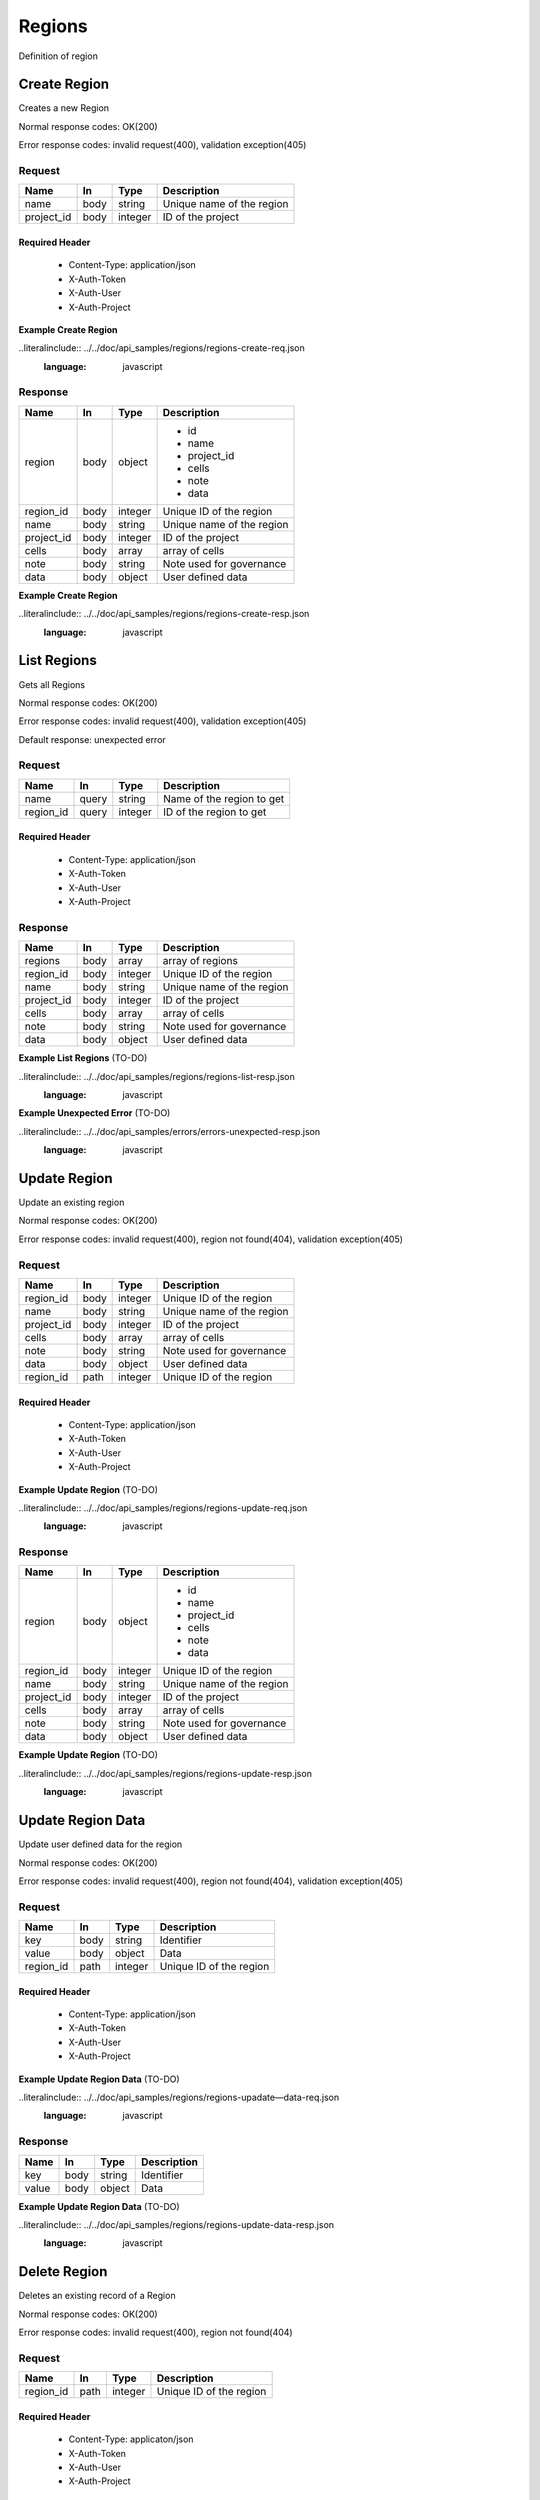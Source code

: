 .. _regions:

=======
Regions
=======

Definition of region

Create Region
==============

.. glossary:: 
    POST 
        /v1/region

Creates a new Region

Normal response codes: OK(200)

Error response codes: invalid request(400), validation exception(405)

Request
-------

+-----------+------+---------+--------------------------+
| Name      | In   | Type    | Description              |
+===========+======+=========+==========================+
| name      | body | string  | Unique name of the region|
+-----------+------+---------+--------------------------+
| project_id| body | integer | ID of the project        |
+-----------+------+---------+--------------------------+

Required Header
^^^^^^^^^^^^^^^

    - Content-Type: application/json
    - X-Auth-Token
    - X-Auth-User
    - X-Auth-Project

**Example Create Region**

..literalinclude:: ../../doc/api_samples/regions/regions-create-req.json
   :language: javascript

Response
--------

+-----------+------+---------+--------------------------+
| Name      | In   | Type    | Description              |
+===========+======+=========+==========================+
| region    | body | object  | - id                     |
|           |      |         | - name                   |
|           |      |         | - project_id             |
|           |      |         | - cells                  |
|           |      |         | - note                   |
|           |      |         | - data                   |
+-----------+------+---------+--------------------------+
| region_id | body | integer | Unique ID of the region  |
+-----------+------+---------+--------------------------+
| name      | body | string  | Unique name of the region|
+-----------+------+---------+--------------------------+
| project_id| body | integer | ID of the project        |
+-----------+------+---------+--------------------------+
| cells     | body | array   | array of cells           |
+-----------+------+---------+--------------------------+
| note      | body | string  | Note used for governance |
+-----------+------+---------+--------------------------+
| data      | body | object  | User defined data        |
+-----------+------+---------+--------------------------+

**Example Create Region**

..literalinclude:: ../../doc/api_samples/regions/regions-create-resp.json
   :language: javascript

List Regions
==============

.. glossary::  
    GET 
        /v1/regions

Gets all Regions

Normal response codes: OK(200)

Error response codes: invalid request(400), validation exception(405)

Default response: unexpected error

Request
--------

+-----------+------+---------+--------------------------+
| Name      | In   | Type    | Description              |
+===========+======+=========+==========================+
| name      | query| string  | Name of the region to get|
+-----------+------+---------+--------------------------+
| region_id | query| integer | ID of the region to get  |
+-----------+------+---------+--------------------------+

Required Header
^^^^^^^^^^^^^^^

    - Content-Type: application/json
    - X-Auth-Token
    - X-Auth-User
    - X-Auth-Project

Response
--------

+-----------+------+---------+--------------------------+
| Name      | In   | Type    | Description              |
+===========+======+=========+==========================+
| regions   | body | array   | array of regions         |
+-----------+------+---------+--------------------------+
| region_id | body | integer | Unique ID of the region  |
+-----------+------+---------+--------------------------+
| name      | body | string  | Unique name of the region|
+-----------+------+---------+--------------------------+
| project_id| body | integer | ID of the project        |
+-----------+------+---------+--------------------------+
| cells     | body | array   | array of cells           |
+-----------+------+---------+--------------------------+
| note      | body | string  | Note used for governance |
+-----------+------+---------+--------------------------+
| data      | body | object  | User defined data        |
+-----------+------+---------+--------------------------+

**Example List Regions** (TO-DO)

..literalinclude:: ../../doc/api_samples/regions/regions-list-resp.json
   :language: javascript

**Example Unexpected Error** (TO-DO)

..literalinclude:: ../../doc/api_samples/errors/errors-unexpected-resp.json
   :language: javascript

Update Region
=============

.. glossary:: 
    PUT 
        /v1/regions/{region_id}

Update an existing region

Normal response codes: OK(200)

Error response codes: invalid request(400), region not found(404), validation exception(405)

Request
-------

+-----------+------+---------+--------------------------+
| Name      | In   | Type    | Description              |
+===========+======+=========+==========================+
| region_id | body | integer | Unique ID of the region  |
+-----------+------+---------+--------------------------+
| name      | body | string  | Unique name of the region|
+-----------+------+---------+--------------------------+
| project_id| body | integer | ID of the project        |
+-----------+------+---------+--------------------------+
| cells     | body | array   | array of cells           |
+-----------+------+---------+--------------------------+
| note      | body | string  | Note used for governance |
+-----------+------+---------+--------------------------+
| data      | body | object  | User defined data        |
+-----------+------+---------+--------------------------+
| region_id | path | integer | Unique ID of the region  |
+-----------+------+---------+--------------------------+

Required Header
^^^^^^^^^^^^^^^

    - Content-Type: application/json
    - X-Auth-Token
    - X-Auth-User
    - X-Auth-Project

**Example Update Region** (TO-DO)

..literalinclude:: ../../doc/api_samples/regions/regions-update-req.json
   :language: javascript

Response
--------

+-----------+------+---------+--------------------------+
| Name      | In   | Type    | Description              |
+===========+======+=========+==========================+
| region    | body | object  | - id                     |
|           |      |         | - name                   |
|           |      |         | - project_id             |
|           |      |         | - cells                  |
|           |      |         | - note                   |
|           |      |         | - data                   |
+-----------+------+---------+--------------------------+
| region_id | body | integer | Unique ID of the region  |
+-----------+------+---------+--------------------------+
| name      | body | string  | Unique name of the region|
+-----------+------+---------+--------------------------+
| project_id| body | integer | ID of the project        |
+-----------+------+---------+--------------------------+
| cells     | body | array   | array of cells           |
+-----------+------+---------+--------------------------+
| note      | body | string  | Note used for governance |
+-----------+------+---------+--------------------------+
| data      | body | object  | User defined data        |
+-----------+------+---------+--------------------------+

**Example Update Region**  (TO-DO)

..literalinclude:: ../../doc/api_samples/regions/regions-update-resp.json
   :language: javascript

Update Region Data
==================

.. glossary:: 
    PUT 
        /v1/regions/{region_id}/data

Update user defined data for the region

Normal response codes: OK(200)

Error response codes: invalid request(400), region not found(404), validation exception(405)

Request
-------

+----------+------+---------+-------------------------+
| Name     | In   | Type    | Description             |
+==========+======+=========+=========================+
| key      | body | string  | Identifier              |
+----------+------+---------+-------------------------+
| value    | body | object  | Data                    |
+----------+------+---------+-------------------------+
| region_id| path | integer | Unique ID of the region |
+----------+------+---------+-------------------------+

Required Header
^^^^^^^^^^^^^^^

    - Content-Type: application/json 
    - X-Auth-Token
    - X-Auth-User
    - X-Auth-Project

**Example Update Region Data** (TO-DO)

..literalinclude:: ../../doc/api_samples/regions/regions-upadate—data-req.json
   :language: javascript

Response
--------

+--------+------+---------+-------------------------+
| Name   | In   | Type    | Description             |
+========+======+=========+=========================+
| key    | body | string  | Identifier              |
+--------+------+---------+-------------------------+
| value  | body | object  | Data                    |
+--------+------+---------+-------------------------+


**Example Update Region Data** (TO-DO)

..literalinclude:: ../../doc/api_samples/regions/regions-update-data-resp.json
   :language: javascript

Delete Region
==============

.. glossary:: 
    DELETE 
        /v1/regions/{region_id}

Deletes an existing record of a Region

Normal response codes: OK(200)

Error response codes: invalid request(400), region not found(404)

Request
-------

+----------+------+---------+-------------------------+
| Name     | In   | Type    | Description             |
+==========+======+=========+=========================+
| region_id| path | integer | Unique ID of the region |
+----------+------+---------+-------------------------+

Required Header
^^^^^^^^^^^^^^^

    - Content-Type: applicaton/json
    - X-Auth-Token
    - X-Auth-User
    - X-Auth-Project

Response
--------

No body content is returned on a successful DELETE

Delete Region Data
==================

.. glossary:: 
    DELETE 
        /v1/regions/{region_id}/data

Delete existing key/value data for the region

Normal response codes: OK(200)

Error response codes: invalid request(400), region not found(404) validation exception(405)

Request
-------

+----------+------+---------+-------------------------+
| Name     | In   | Type    | Description             |
+==========+======+=========+=========================+
| region_id| path | integer | Unique ID of the region |
+----------+------+---------+-------------------------+

Required Header
^^^^^^^^^^^^^^^

    - Content-Type: application/json
    - X-Auth-Token
    - X-Auth-User
    - X-Auth-Project

Response
--------

No body content is returned on a successful DELETE
